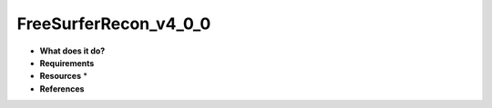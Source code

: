 FreeSurferRecon_v4_0_0
======================

* **What does it do?**

* **Requirements**

* **Resources** *

* **References**